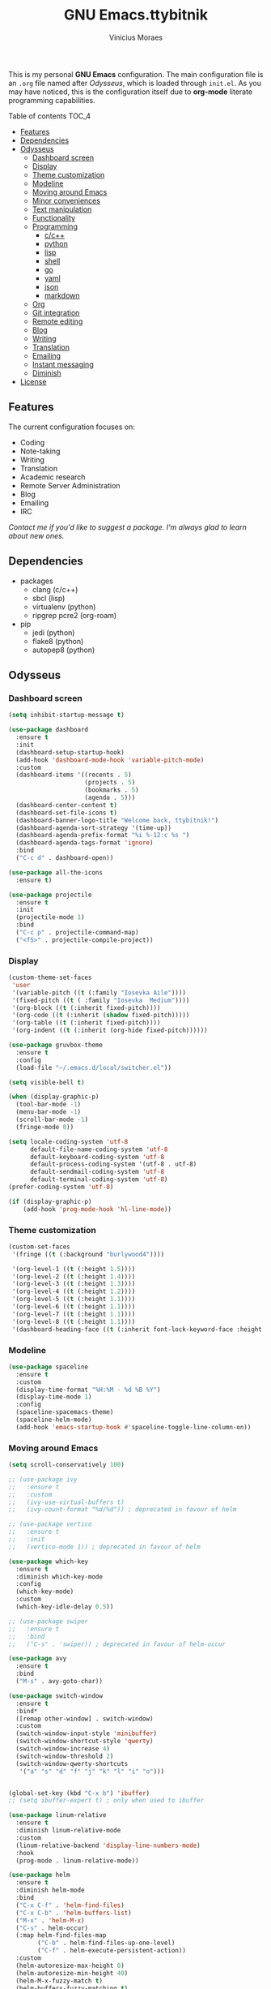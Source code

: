 #+TITLE: GNU Emacs.ttybitnik
#+AUTHOR: Vinicius Moraes
#+EMAIL: vinicius.moraes@eternodevir.com
#+OPTIONS: num:nil

#+html: <p align="center"><img src="img/polytropos.png" /></p>

This is my personal *GNU Emacs* configuration. The main configuration file is an =.org= file named after /Odysseus/, which is loaded through =init.el=. As you may have noticed, this is the configuration itself due to *org-mode* literate programming capabilities.

**** Table of contents                                             :TOC_4:
  - [[#features][Features]]
  - [[#dependencies][Dependencies]]
  - [[#odysseus][Odysseus]]
    - [[#dashboard-screen][Dashboard screen]]
    - [[#display][Display]]
    - [[#theme-customization][Theme customization]]
    - [[#modeline][Modeline]]
    - [[#moving-around-emacs][Moving around Emacs]]
    - [[#minor-conveniences][Minor conveniences]]
    - [[#text-manipulation][Text manipulation]]
    - [[#functionality][Functionality]]
    - [[#programming][Programming]]
      - [[#cc][c/c++]]
      - [[#python][python]]
      - [[#lisp][lisp]]
      - [[#shell][shell]]
      - [[#go][go]]
      - [[#yaml][yaml]]
      - [[#json][json]]
      - [[#markdown][markdown]]
    - [[#org][Org]]
    - [[#git-integration][Git integration]]
    - [[#remote-editing][Remote editing]]
    - [[#blog][Blog]]
    - [[#writing][Writing]]
    - [[#translation][Translation]]
    - [[#emailing][Emailing]]
    - [[#instant-messaging][Instant messaging]]
    - [[#diminish][Diminish]]
  - [[#license][License]]

** Features

The current configuration focuses on:

- Coding
- Note-taking
- Writing
- Translation
- Academic research 
- Remote Server Administration
- Blog
- Emailing
- IRC 
  
/Contact me if you'd like to suggest a package. I'm always glad to learn about new ones./

** Dependencies

- packages
  - clang (c/c++)
  - sbcl (lisp)
  - virtualenv (python)
  - ripgrep pcre2 (org-roam)
- pip
  - jedi (python)
  - flake8 (python)
  - autopep8 (python)

** Odysseus
*** Dashboard screen
#+BEGIN_SRC emacs-lisp
  (setq inhibit-startup-message t)

  (use-package dashboard
    :ensure t
    :init
    (dashboard-setup-startup-hook)
    (add-hook 'dashboard-mode-hook 'variable-pitch-mode)
    :custom
    (dashboard-items '((recents . 5)
                       (projects . 5)
                       (bookmarks . 5)
                       (agenda . 5)))
    (dashboard-center-content t)
    (dashboard-set-file-icons t)
    (dashboard-banner-logo-title "Welcome back, ttybitnik!")
    (dashboard-agenda-sort-strategy '(time-up))
    (dashboard-agenda-prefix-format "%i %-12:c %s ")
    (dashboard-agenda-tags-format 'ignore)
    :bind
    ("C-c d" . dashboard-open))

  (use-package all-the-icons
    :ensure t)

  (use-package projectile
    :ensure t
    :init
    (projectile-mode 1)
    :bind
    ("C-c p" . projectile-command-map)
    ("<f5>" . projectile-compile-project))
#+END_SRC

*** Display
#+BEGIN_SRC emacs-lisp
  (custom-theme-set-faces
   'user
   '(variable-pitch ((t (:family "Iosevka Aile"))))
   '(fixed-pitch ((t ( :family "Iosevka  Medium"))))
   '(org-block ((t (:inherit fixed-pitch))))
   '(org-code ((t (:inherit (shadow fixed-pitch)))))
   '(org-table ((t (:inherit fixed-pitch))))
   '(org-indent ((t (:inherit (org-hide fixed-pitch))))))

  (use-package gruvbox-theme
    :ensure t
    :config
    (load-file "~/.emacs.d/local/switcher.el"))

  (setq visible-bell t)

  (when (display-graphic-p)
    (tool-bar-mode -1)
    (menu-bar-mode -1)
    (scroll-bar-mode -1)
    (fringe-mode 0))

  (setq locale-coding-system 'utf-8
        default-file-name-coding-system 'utf-8
        default-keyboard-coding-system 'utf-8
        default-process-coding-system '(utf-8 . utf-8)
        default-sendmail-coding-system 'utf-8
        default-terminal-coding-system 'utf-8)
  (prefer-coding-system 'utf-8)

  (if (display-graphic-p)
      (add-hook 'prog-mode-hook 'hl-line-mode))
#+END_SRC

*** Theme customization
#+BEGIN_SRC emacs-lisp
  (custom-set-faces
   '(fringe ((t (:background "burlywood4"))))

   '(org-level-1 ((t (:height 1.5))))
   '(org-level-2 ((t (:height 1.4))))
   '(org-level-3 ((t (:height 1.3))))
   '(org-level-4 ((t (:height 1.2))))
   '(org-level-5 ((t (:height 1.1))))
   '(org-level-6 ((t (:height 1.1))))
   '(org-level-7 ((t (:height 1.1))))
   '(org-level-8 ((t (:height 1.1))))
   '(dashboard-heading-face ((t (:inherit font-lock-keyword-face :height 1.1)))))
#+END_SRC

*** Modeline
#+BEGIN_SRC emacs-lisp
  (use-package spaceline
    :ensure t
    :custom
    (display-time-format "%H:%M - %d %B %Y")
    (display-time-mode 1)
    :config
    (spaceline-spacemacs-theme)
    (spaceline-helm-mode)
    (add-hook 'emacs-startup-hook #'spaceline-toggle-line-column-on))
#+END_SRC

*** Moving around Emacs
#+BEGIN_SRC emacs-lisp
  (setq scroll-conservatively 100)

  ;; (use-package ivy
  ;;   :ensure t
  ;;   :custom
  ;;   (ivy-use-virtual-buffers t)
  ;;   (ivy-count-format "%d/%d")) ; deprecated in favour of helm

  ;; (use-package vertico
  ;;   :ensure t
  ;;   :init
  ;;   (vertico-mode 1)) ; deprecated in favour of helm

  (use-package which-key
    :ensure t
    :diminish which-key-mode
    :config
    (which-key-mode)
    :custom
    (which-key-idle-delay 0.5))

  ;; (use-package swiper
  ;;   :ensure t
  ;;   :bind
  ;;   ("C-s" . 'swiper)) ; deprecated in favour of helm-occur

  (use-package avy
    :ensure t
    :bind
    ("M-s" . avy-goto-char))

  (use-package switch-window
    :ensure t
    :bind*
    ([remap other-window] . switch-window)
    :custom
    (switch-window-input-style 'minibuffer)
    (switch-window-shortcut-style 'qwerty)
    (switch-window-increase 4)
    (switch-window-threshold 2)
    (switch-window-qwerty-shortcuts
     '("a" "s" "d" "f" "j" "k" "l" "i" "o")))


  (global-set-key (kbd "C-x b") 'ibuffer)
  ;; (setq ibuffer-expert t) ; only when used to ibuffer

  (use-package linum-relative
    :ensure t
    :diminish linum-relative-mode
    :custom
    (linum-relative-backend 'display-line-numbers-mode) 
    :hook
    (prog-mode . linum-relative-mode))

  (use-package helm
    :ensure t
    :diminish helm-mode
    :bind
    ("C-x C-f" . 'helm-find-files)
    ("C-x C-b" . 'helm-buffers-list)
    ("M-x" . 'helm-M-x)
    ("C-s" . helm-occur) 
    (:map helm-find-files-map
          ("C-b" . helm-find-files-up-one-level)
          ("C-f" . helm-execute-persistent-action))
    :custom
    (helm-autoresize-max-height 0)
    (helm-autoresize-min-height 40)
    (helm-M-x-fuzzy-match t)
    (helm-buffers-fuzzy-matching t)
    (helm-recentf-fuzzy-match t)
    (helm-semantic-fuzzy-match t)
    (helm-imenu-fuzzy-match t)
    (helm-split-window-in-side-p nil)
    (helm-move-to-line-cycle-in-source nil)
    (helm-ff-search-library-in-sexp t)
    (helm-scroll-amount 8 )
    (helm-echo-input-in-header-line t)
    :init
    (helm-mode 1)
    (helm-autoresize-mode 1))

  (defun split-and-follow-horizontally ()
    (interactive)
    (split-window-below)
    (balance-windows)
    (other-window 1))
  (global-set-key (kbd "C-x 2") 'split-and-follow-horizontally)

  (defun split-and-follow-vertically ()
    (interactive)
    (split-window-right)
    (balance-windows)
    (other-window 1))
  (global-set-key (kbd "C-x 3") 'split-and-follow-vertically)

  (defun kill-current-buffer ()
    "Kills the current buffer."
    (interactive)
    (kill-buffer (current-buffer)))
  (global-set-key (kbd "C-x k") 'kill-current-buffer)

  (defun close-all-buffers ()
    "Kill all buffers without regard for their origin."
    (interactive)
    (mapc 'kill-buffer (buffer-list)))
  (global-set-key (kbd "C-M-s-k") 'close-all-buffers)

  (setq kill-buffer-query-functions (delq 'process-kill-buffer-query-function
                                          kill-buffer-query-functions))
#+END_SRC

*** Minor conveniences
#+BEGIN_SRC emacs-lisp
  (defun config-visit ()
    "Opens ~/.emacs.d/odysseus.org"
    (interactive)
    (find-file "~/.emacs.d/odysseus.org"))
  (global-set-key (kbd "C-c e") 'config-visit)

  (defun config-reload ()
    "Reloads ~/.emacs.d/odysseus.org at runtime"
    (interactive)
    (org-babel-load-file (expand-file-name "~/.emacs.d/odysseus.org")))
  (global-set-key (kbd "C-c r") 'config-reload)

  (global-subword-mode 1)

  (electric-pair-mode t)

  (setq electric-pair-pairs '(
                              (?\{ . ?\})
                              (?\( . ?\))
                              (?\[ . ?\])
                              (?\" . ?\")))

  (use-package org-auto-tangle
    :ensure t
    :diminish org-auto-tangle-mode 
    :defer t
    :hook (org-mode . org-auto-tangle-mode))

  (use-package beacon
    :ensure t
    :diminish beacon-mode
    :config
    (beacon-mode 1))

  (show-paren-mode 1)

  (use-package rainbow-mode
    :ensure t
    :diminish rainbow-mode
    :hook (prog-mode org-mode conf-mode))

  (use-package rainbow-delimiters
    :ensure t
    :diminish rainbow-delimiters-mode
    :init
    (add-hook 'prog-mode-hook #'rainbow-delimiters-mode))

  (use-package expand-region
    :ensure t
    :bind
    ("C-q" . er/expand-region))


  (use-package hungry-delete
    :ensure t
    :diminish hungry-delete-mode
    :config
    (global-hungry-delete-mode))

  (use-package zzz-to-char
    :ensure t
    :bind
    ("M-z" . zzz-to-char))

  (setq kill-ring-max 100)

  (use-package popup-kill-ring
    :ensure t
    :bind
    ("M-y" . popup-kill-ring))

  (use-package helm-descbinds
    :ensure t)

  (use-package olivetti
    :ensure t
    :diminish olivetti-mode
    :custom
    olivetti-body-width '140
    :bind
    ("C-c o" . olivetti-mode))
#+END_SRC

*** Text manipulation
#+BEGIN_SRC emacs-lisp
  (use-package mark-multiple
    :ensure t
    :bind
    ("C-c q" . 'mark-next-like-this))

  (defun kill-inner-word/daedreth ()
    "Kills the entire word your cursor is in. Equivalent to 'ciw' in vim."
    (interactive)
    (forward-char 1)
    (backward-word)
    (kill-word 1))
  (global-set-key (kbd "C-c w k") 'kill-inner-word/daedreth)

  (defun copy-whole-word/daedreth ()
    "Copies a word at the cursor position."
    (interactive)
    (save-excursion
      (forward-char 1)
      (backward-word)
      (kill-word 1)
      (yank)))
  (global-set-key (kbd "C-c w c") 'copy-whole-word/daedreth)

  (defun copy-whole-line/daedreth ()
    "Copies a line without regard for cursor position."
    (interactive)
    (save-excursion
      (kill-new
       (buffer-substring
        (point-at-bol)
        (point-at-eol)))))
  (global-set-key (kbd "C-c l c") 'copy-whole-line/daedreth)
  (global-set-key (kbd "C-c l k") 'kill-whole-line)
#+END_SRC

*** Functionality
#+BEGIN_SRC emacs-lisp
  (setf epa-pinentry-mode 'loopback)
  (setq auth-sources '("~/.emacs.d/auth/.authinfo.gpg"))
  (load-file "~/.emacs.d/auth/.restrictconf.el")

  (setq backup-directory-alist '(("." . "~/.orpheus/gnu-emacs/saves")))

  (transient-mark-mode 1);

  (server-start)

  ;; (global-auto-revert-mode 1) ; too resource intensive atm

  (defalias 'yes-or-no-p 'y-or-n-p)

  (use-package async
    :ensure t
    :init (dired-async-mode 1))

  (use-package company
    :ensure t
    :diminish company-mode
    :custom
    (company-global-modes #'(not eshell-mode))
    (company-idle-delay 0)
    (company-minimum-prefix-length 3)
    (company-tooltip-align-annotations t)
    (company-tooltip-flip-when-above t)
    (company-search-regexp-function #'company-search-flex-regexp)
    (company-dabbrev-ignore-case 'keep-prefix))

  (with-eval-after-load 'company
    (define-key company-active-map (kbd "<tab>")
      (defun fix-company-tab/ttybitnik ()
        "Fix `company-yasnippet' interaction with `yas-expand' command."
        (interactive)
        (when (null (yas-expand))
          (company-complete-common))))
    (define-key company-active-map (kbd "C-s") #'company-filter-candidates)
    (define-key company-active-map (kbd "C-M-s") #'company-search-candidates))

  (defun company-general/ttybitnik ()
    "Set up `company-mode' for general usage."
    (setq-local company-backends '((company-dabbrev
                                    company-file
                                    company-yasnippet))))

  (add-hook 'after-init-hook #'company-general/ttybitnik)
#+END_SRC

*** Programming
#+BEGIN_SRC emacs-lisp
  (use-package yasnippet
    :ensure t
    :config
    (use-package yasnippet-snippets :ensure t)
    (yas-reload-all))

  (use-package flycheck
    :ensure t
    :diminish flycheck-mode
    :custom
    (flycheck-idle-change-delay 2))
#+END_SRC

**** c/c++
#+BEGIN_SRC emacs-lisp
  (add-hook 'c-mode-hook (lambda ()
                           (yas-minor-mode)
                           (flycheck-mode)
                           (company-mode)
                           (company-c-mode/ttybitnik)
                           (irony-mode)))

  (use-package flycheck-clang-analyzer
    :ensure t
    :init
    (require 'flycheck)
    :config
    (flycheck-clang-analyzer-setup))

  (use-package company-c-headers
    :ensure t
    :init
    (require 'company))

  (use-package company-irony
    :ensure t
    :init
    (require 'company))

  (use-package irony
    :ensure t
    :diminish irony-mode
    :hook
    (irony-mode-hook . irony-cdb-autosetup-compile-options))

  (defun company-c-mode/ttybitnik ()
    "Set up `company-mode' for `c-mode'."
    (setq-local company-minimum-prefix-length 1)
    (setq-local company-backends '((company-clang
                                    company-capf
                                    company-dabbrev-code
                                    company-keywords
                                    company-files
                                    company-c-headers
                                    company-irony
                                    company-yasnippet))))
#+END_SRC

**** python
#+BEGIN_SRC emacs-lisp
  (add-hook 'python-mode-hook (lambda ()
                                (yas-minor-mode)
                                (flycheck-mode)
                                (company-mode)
                                (company-python-mode/ttybitnik)))

  (setq python-shell-interpreter "python3")

  (use-package company-jedi
    :ensure t
    :init
    (require 'company)
    :custom
    (jedi:complete-on-dot t))

  (defun company-python-mode/ttybitnik ()
    "Set up `company-mode' for `python-mode'."
    (setq-local company-minimum-prefix-length 1)
    (setq-local company-backends '((company-jedi
                                    company-capf
                                    company-dabbrev-code
                                    company-keywords
                                    company-files
                                    company-yasnippet))))
#+END_SRC

**** lisp
#+BEGIN_SRC emacs-lisp
  (add-hook 'emacs-lisp-mode-hook (lambda ()
                                    (yas-minor-mode)
                                    ;; (flycheck-mode)
                                    (company-mode)
                                    (company-lisp-mode/ttybitnik)
                                    (eldoc-mode)))

  (use-package sly
    :ensure t
    :init
    (setq inferior-lisp-program "sbcl")
    (add-to-list 'sly-contribs 'sly-autodoc)
    (add-to-list 'sly-contribs 'sly-fancy))

  (defun company-lisp-mode/ttybitnik ()
    "Set up `company-mode' for `lisp-mode'."
    (setq-local company-minimum-prefix-length 1)
    (setq-local company-backends '((company-elisp
                                    company-capf
                                    company-dabbrev-code
                                    company-keywords
                                    company-files
                                    company-yasnippet))))
#+END_SRC

**** shell
#+BEGIN_SRC emacs-lisp
  (add-hook 'sh-mode-hook (lambda ()
                            (yas-minor-mode)
                            (flycheck-mode)
                            (company-mode)
                            (company-sh-mode/ttybitnik)))

  (use-package company-shell
    :ensure t
    :init
    (require 'company))

  (defun company-sh-mode/ttybitnik ()
    "Set up `company-mode' for `sh-mode'."
    (setq-local company-minimum-prefix-length 1)
    (setq-local company-backends '((company-shell
                                    company-shell-env
                                    company-etags
                                    company-dabbrev-code
                                    company-keywords
                                    company-files
                                    company-yasnippet))))
#+END_SRC

**** go
#+BEGIN_SRC emacs-lisp
  (add-hook 'go-mode-hook (lambda ()
                            (yas-minor-mode)
                            (flycheck-mode)
                            (company-mode)
                            (company-go-mode/ttybitnik)))

  (use-package go-mode
    :ensure t)

  (defun company-go-mode/ttybitnik ()
    "Set up `company-mode' for `go-mode'."
    (setq-local company-minimum-prefix-length 1)
    (setq-local company-backends '((company-capf
                                    company-dabbrev-code
                                    company-keywords
                                    company-files
                                    company-yasnippet))))
#+END_SRC

**** yaml
#+BEGIN_SRC emacs-lisp
  (add-hook 'yaml-mode-hook (lambda ()
                              (yas-minor-mode)
                              (flycheck-mode)
                              (company-mode)
                              (company-yaml-mode/ttybitnik)))

  (use-package yaml-mode
    :ensure t)

  (defun company-yaml-mode/ttybitnik ()
    "Set up `company-mode' for `yaml-mode'."
    (setq-local company-minimum-prefix-length 1)
    (setq-local company-backends '((company-capf
                                    company-dabbrev-code
                                    company-keywords
                                    company-files
                                    company-yasnippet))))
#+END_SRC

**** json
#+BEGIN_SRC emacs-lisp
  (add-hook 'json-mode-hook (lambda ()
                              (yas-minor-mode)
                              (flycheck-mode)
                              (company-mode)
                              (company-yaml-mode/ttybitnik)))

  (use-package json-mode
    :ensure t)

  (defun company-json-mode/ttybitnik ()
    "Set up `company-mode' for `yaml-mode'."
    (setq-local company-minimum-prefix-length 1)
    (setq-local company-backends '((company-capf
                                    company-dabbrev-code
                                    company-keywords
                                    company-files
                                    company-yasnippet))))
#+END_SRC

**** markdown
#+BEGIN_SRC emacs-lisp
  (add-hook 'markdown-mode-hook (lambda ()
                                  (yas-minor-mode)
                                  (flycheck-mode)
                                  (company-mode)
                                  (company-markdown-mode/ttybitnik)))

  (use-package markdown-mode
    :ensure t)

  (defun company-markdown-mode/ttybitnik ()
    "Set up `company-mode' for `markdown-mode'."
    (setq-local company-minimum-prefix-length 1)
    (setq-local company-backends '((company-capf
                                    company-dabbrev-code
                                    company-keywords
                                    company-files
                                    company-yasnippet))))
#+END_SRC

*** Org
#+BEGIN_SRC emacs-lisp
  (use-package org
    :ensure t
    :pin gnu
    :custom
    (org-ellipsis " ")
    (org-use-speed-commands t)
    (org-src-fontify-natively t)
    (org-src-tab-acts-natively t)
    (org-confirm-babel-evaluate t)
    (org-babel-load-languages '((emacs-lisp . t)
                                (shell . t)
                                (python . t)
                                (C . t)))
    (org-babel-python-command "python3")
    (org-export-with-smart-quotes t)
    (org-src-window-setup 'current-window)
    (org-todo-keywords '((sequence "TODO(t!)" "NEXT(n!)" "WAITING(w@/!)" "|" "DONE(d!)" "CANCELED(c@/!)" "MEETING(m!)")
                         (sequence "WRITING(wr!)" "REVISION I(r!)" "REVSION II(rr!)" "PROOFREADING(l!)" "|" "PUBLISHED(p!)")))
    (org-todo-keyword-faces '(("CANCELED" . (:foreground "bright_green" :weight bold))
                              ("MEETING" . (:foreground "blue" :weight bold))
                              ("NEXT" . (:foreground "orange" :weight bold))))
    (org-agenda-start-with-log-mode t)
    (org-log-done 'time)
    (org-log-into-drawer t)
    (org-tag-alist '((:startgroup)
                     ("personal" . ?p)
                     ("work" . ?w)
                     ("study" . ?s)
                     (:endgroup)
                     ("autobiography" . ?a)
                     ("cinema" . ?c)
                     ("computing" . ?u)
                     ("reading" . ?r)
                     ("translation" . ?t)
                     ("music" . ?m)))
    (org-capture-templates
     '(("t" "Task" entry (file+headline "~/.orpheus/org-agenda/refile.org" "Tasks")
        (file "~/.emacs.d/local/org/task-template.org") :clock-in t :clock-resume t)
       ("m" "Meeting" entry (file+headline "~/.orpheus/org-agenda/refile.org" "Meetings")
        (file "~/.emacs.d/local/org/meeting-template.org") :clock-in t :clock-resume t)
       ("n" "Notes" entry (file+headline "~/.orpheus/org-agenda/refile.org" "Notes")
        (file "~/.emacs.d/local/org/note-template.org") :clock-in t :clock-resume t)
       ("j" "Journal" entry (file+olp+datetree "~/.orpheus/org-agenda/journal.org")
        (file "~/.emacs.d/local/org/journal-template.org") :clock-in t :clock-resume t)))
    (org-agenda-files '("~/.orpheus/org-agenda/"))
    (org-refile-targets '((nil :maxlevel . 1)
                          (org-agenda-files :maxlevel . 1))) 
    :hook
    (org-mode . (lambda ()
                  (visual-line-mode 1)
                  (variable-pitch-mode 1)
                  (org-indent-mode 1)
                  (company-mode 1)
                  (yas-minor-mode 1)))
    :bind
    ("C-c '" . org-edit-src-code)
    ("C-c a" . org-agenda)
    ("C-c c" . org-capture))

  (use-package org-roam
    :ensure t
    :custom
    (org-roam-directory (file-truename "~/.orpheus/org-roam"))
    (org-roam-mode-sections (list #'org-roam-backlinks-section
                                  #'org-roam-reflinks-section
                                  #'org-roam-unlinked-references-section))
    (org-roam-capture-templates
     '(("p" "Project")
       ("pw" "Writing" plain (file "~/.emacs.d/local/org-roam/writing-template.org")
        :target (file "%<%Y%m%d%H%M%S>-writing-${slug}.org") :unnarrowed t :clock-in t :clock-resume t :jump-to-captured t :kill-buffer nil)
       ("pp" "Presenting" plain (file "~/.emacs.d/local/org-roam/presenting-template.org")
        :target (file "%<%Y%m%d%H%M%S>-presenting-${slug}.org") :unnarrowed t :clock-in t :clock-resume t :jump-to-captured t :kill-buffer nil)

       ("c" "Capture")
       ("cb" "Book" plain (file "~/.emacs.d/local/org-roam/book-template.org")
        :target (file "%<%Y%m%d%H%M%S>-book-${slug}.org") :unnarrowed t :clock-in t :clock-resume t)
       ("cm" "Movie" plain (file "~/.emacs.d/local/org-roam/movie-template.org")
        :target (file "%<%Y%m%d%H%M%S>-movie-${slug}.org") :unnarrowed t :clock-in t :clock-resume t)
       ("cu" "Music" plain (file "~/.emacs.d/local/org-roam/music-template.org")
        :target (file "%<%Y%m%d%H%M%S>-music-${slug}.org") :unnarrowed t :clock-in t :clock-resume t)
       ("co" "Podcast" plain (file "~/.emacs.d/local/org-roam/podcast-template.org")
        :target (file "%<%Y%m%d%H%M%S>-podcast-${slug}.org") :unnarrowed t :clock-in t :clock-resume t)
       ("cp" "Poem" plain (file "~/.emacs.d/local/org-roam/poem-template.org")
        :target (file "%<%Y%m%d%H%M%S>-poem-${slug}.org") :unnarrowed t :clock-in t :clock-resume t)
       ("cq" "Quote" plain (file "~/.emacs.d/local/org-roam/quote-template.org")
        :target (file "%<%Y%m%d%H%M%S>-quote-${slug}.org") :unnarrowed t :clock-in t :clock-resume t)
       ("ct" "Text" plain (file "~/.emacs.d/local/org-roam/text-template.org")
        :target (file "%<%Y%m%d%H%M%S>-text-${slug}.org") :unnarrowed t :clock-in t :clock-resume t)
       ("ch" "Theatre" plain (file "~/.emacs.d/local/org-roam/theatre-template.org")
        :target (file "%<%Y%m%d%H%M%S>-theatre-${slug}.org") :unnarrowed t :clock-in t :clock-resume t)

       ("n" "Note")
       ("nc" "Class" plain (file "~/.emacs.d/local/org-roam/class-template.org")
        :target (file "%<%Y%m%d%H%M%S>-class-${slug}.org") :unnarrowed t :clock-in t :clock-resume t)
       ("no" "Convo" plain (file "~/.emacs.d/local/org-roam/convo-template.org")
        :target (file "%<%Y%m%d%H%M%S>-convo-${slug}.org") :unnarrowed t :clock-in t :clock-resume t)
       ("nu" "Course" plain (file "~/.emacs.d/local/org-roam/course-template.org")
        :target (file "%<%Y%m%d%H%M%S>-course-${slug}.org") :unnarrowed t :clock-in t :clock-resume t)
       ("nd" "Dream" plain (file "~/.emacs.d/local/org-roam/dream-template.org")
        :target (file "%<%Y%m%d%H%M%S>-dream-${slug}.org") :unnarrowed t :clock-in t :clock-resume t)
       ("ni" "Idea" plain (file "~/.emacs.d/local/org-roam/idea-template.org")
        :target (file "%<%Y%m%d%H%M%S>-idea-${slug}.org") :unnarrowed t :clock-in t :clock-resume t)
       ("ns" "Sprint" plain (file "~/.emacs.d/local/org-roam/sprint-template.org")
        :target (file "%<%Y%m%d%H%M%S>-sprint-${slug}.org") :unnarrowed t :clock-in t :clock-resume t)
       ("nz" "Zettel" plain (file "~/.emacs.d/local/org-roam/zettel-template.org")
        :target (file "%<%Y%m%d%H%M%S>-zettel-${slug}.org") :unnarrowed t :clock-in t :clock-resume t)

       ("i" "Index" plain (file "~/.emacs.d/local/org-roam/index-template.org")
        :target (file "%<%Y%m%d%H%M%S>-index-${slug}.org") :unnarrowed t :clock-in t :clock-resume t)))

    :config
    ;; (org-roam-db-autosync-mode) too resource intensive
    (add-to-list 'display-buffer-alist
                 '("\\*org-roam\\*"
                   (display-buffer-in-direction)
                   (direction . right)
                   (window-width . 0.33)
                   (window-height . fit-window-to-buffer)))
    :hook
    (kill-emacs-hook . org-roam-db-sync)
    :bind
    ("C-c n f" . 'org-roam-node-find)
    ("C-c n i" . 'org-roam-node-insert)
    ("C-c n r" . 'org-roam-ref-add)
    ("C-c n t" . 'org-roam-tag-add)
    ("C-c n c" . 'org-roam-capture)
    ("C-c n n" . org-roam-buffer-toggle)
    ("C-c n a" . org-roam-alias-add)
    ("C-c n s" . org-roam-db-sync))

  (use-package org-roam-ui
    :ensure t
    :custom
    (org-roam-ui-sync-theme t)
    (org-roam-ui-follow t)
    (org-roam-ui-update-on-save t)
    (org-roam-ui-open-on-start t)
    :bind
    ("C-c n u" . org-roam-ui-mode))

  ;; (use-package org-roam-bibtex
  ;;   :ensure t)

  ;; (use-package helm-bibtex
  ;; :ensure t)

  (use-package pdf-tools
    :ensure t)

  (use-package org-noter
    :ensure t
    :init
    (require 'pdf-tools))

  (use-package org-ref
    :ensure t)

  (use-package ox-twbs
    :ensure t)

  (use-package ox-reveal
    :ensure t
    :custom
    (org-reveal-root "https://cdn.jsdelivr.net/npm/reveal.js"))

  (use-package org-bullets
    :ensure t
    :custom
    (org-bullets-bullet-list '("◉" "○" "●" "○" "●" "○" "●"))
    :hook
    (org-mode-hook . org-bullets-mode))

  (use-package orgmdb
    :ensure t
    :custom
    (orgmdb-poster-folder "~/.orpheus/orgmdb"))

  (use-package htmlize
    :ensure t)

  (use-package toc-org
    :ensure t)

  (defun orgmdb-insert-movie-data/ttybitnik (&rest args)
    "Insert content containing movie info and poster of given ARGS.
    ARGS should be in the same form with `orgmdb' function.

    If this function is called on an org heading then it'll try to
    detect parameters based on that heading.  If not, it'll simply ask
    for title and year."
    (interactive (orgmdb--detect-params-from-header))
    (let ((info (apply #'orgmdb `(,@args :episode all :plot full))))
      (orgmdb--ensure-response-is-successful info)
      (insert (format "* %s (%s) - %s\n" (orgmdb-title info) (orgmdb-year info) (orgmdb-imdb-link info)))
      (insert "\n")
      (insert (format "[[file:%s]]\n\n" (orgmdb--download-image-for info)))
      (insert (format "- Genre :: %s\n" (orgmdb-genre info)))
      (insert (format "- Runtime :: %s\n" (orgmdb-runtime info)))
      (insert (format "- Released :: %s\n" (orgmdb-released info)))
      (insert (format "- Rated :: %s\n" (orgmdb-rated info)))
      (insert "\n")
      (insert (format "- Director :: %s\n" (orgmdb-director info)))
      (insert (format "- Writer :: %s\n" (orgmdb-writer info)))
      (insert (format "- Production :: %s\n" (orgmdb-writer info)))
      (insert (format "- Actors :: %s\n" (orgmdb-actors info)))
      (insert "\n")
      (insert (format "- Language :: %s\n" (orgmdb-language info)))
      (insert (format "- Country :: %s\n" (orgmdb-country info)))
      (insert (format "- Awards :: %s\n" (orgmdb-awards info)))
      (insert "\n")
      (insert (format "- Metacritic :: %s\n" (orgmdb-metacritic info)))
      (insert (format "- IMDb Rating :: %s (%s votes)\n" (orgmdb-imdb-rating info) (orgmdb-imdb-votes info)))
      (insert (format "- Tomatometer :: %s\n" (orgmdb-tomatometer info)))
      (insert "\n")
      (insert (format "- Plot :: %s\n" (orgmdb-plot info)))
      (insert "\n")
      (let (last-season)
        (seq-do
         (lambda (episode)
           (let-alist episode
             (let ((curr-season (string-to-number .Season)))
               (insert (format "%s** [[imdb:%s][%s]]\n"
                               (if (and last-season (eq curr-season last-season))
                                   ""
                                 (setq last-season curr-season)
                                 (format "* Session %s\n" curr-season))
                               .imdbID
                               (orgmdb--episode-to-title episode)))
               (insert (format "- IMDb Rating :: %s\n" .imdbRating))
               (insert (format "- Released :: %s\n" .Released))
               (insert "\n"))))
         (alist-get 'Episodes info)))
      (org-display-inline-images)))
#+END_SRC

*** Git integration
#+BEGIN_SRC emacs-lisp
  (use-package magit
    :ensure t
    :config
    (setq magit-push-always-verify nil
          git-commit-summary-max-length 50)
    :bind
    ("M-g" . magit-status))
#+END_SRC

*** Remote editing
#+BEGIN_SRC emacs-lisp
  (setq tramp-default-method "ssh")

  (use-package sudo-edit
    :ensure t)
#+END_SRC

*** Blog
#+BEGIN_SRC emacs-lisp
  (use-package easy-hugo
    :ensure t
    :init
    (setq easy-hugo-postdir "content/blog"
          easy-hugo-basedir "~/.config/hugo/blog.backend/blog/"
          easy-hugo-url "https://ttybitnik.github.io"
          easy-hugo-sshdomain ""
          easy-hugo-root "~/.config/hugo/blog.backend/blog/public/"
          easy-hugo-previewtime "300"
          easy-hugo-default-ext ".org"
          easy-hugo-org-header t)
    :bind
    ("C-c h" . easy-hugo))
#+END_SRC

*** Writing
#+BEGIN_SRC emacs-lisp
  (use-package fountain-mode
    :ensure t)
#+END_SRC

*** Translation
#+BEGIN_SRC emacs-lisp
  (use-package go-translate
    :ensure t
    :custom
    (gts-translate-list '(("pt-br" "en")
                          ("en" "de")
                          ("en""fr")))
    (gts-default-translator
     (gts-translator
      :picker (gts-noprompt-picker)
      :engines (list (gts-google-engine))
      :render (gts-buffer-render)))
    :bind
    ("C-c t" . gts-do-translate))
#+END_SRC

*** Emailing
#+BEGIN_SRC emacs-lisp
  (use-package gnus
    :ensure nil
    :custom
    (user-full-name "Vinícius Moraes") 
    (user-mail-address "vinicius.moraes@eternodevir.com")
    (message-signature "Vinícius Moraes\neternodevir.com")
    (gnus-select-method '(nnimap "gmail"
                                    (nnimap-address "imap.gmail.com")
                                    (nnimap-server-port 993)
                                    (nnimap-stream ssl)
                                    (nnimap-authinfo-file "~/.emacs.d/auth/.authinfo.gpg")))
    (message-send-mail-function 'smtpmail-send-it)
    (smtpmail-smtp-server "smtp.gmail.com")
    (smtpmail-smtp-service 587)
    (gnus-secondary-select-methods '((nntp "news.gmane.io"))) ;; alt (nntp "news.gwene.org")
    ;; general
    (gnus-ignored-newsgroups "^to\\.\\|^[0-9. ]+\\( \\|$\\)\\|^[\"]\"[#'()]")
    (message-cite-reply-position 'below)
    (gnus-interactive-exit nil)
    (gnus-gcc-mark-as-read t)
    (gnus-agent t)
    ;; (gnus-novice-user nil)           ; careful with this
    (gnus-check-new-newsgroups 'ask-server)
    (gnus-read-active-file 'some)
    (gnus-agent-article-alist-save-format 1)  ; uncompressed
    (gnus-agent-cache t)
    (gnus-agent-confirmation-function 'y-or-n-p)
    (gnus-agent-consider-all-articles nil)
    (gnus-agent-directory "~/News/agent/")
    (gnus-agent-enable-expiration 'ENABLE)
    (gnus-agent-expire-days 30)
    (gnus-agent-mark-unread-after-downloaded t)
    (gnus-agent-queue-mail t)        ; queue if unplugged
    (gnus-agent-synchronize-flags nil)
    ;; group
    (gnus-group-sort-function
     '((gnus-group-sort-by-unread)
       (gnus-group-sort-by-alphabet)
       (gnus-group-sort-by-rank)))
    (gnus-group-line-format "%M%p%P%5y:%B%(%g%)\n")
    ;; (gnus-group-mode-line-format "%%b")
    ;; summary
    (gnus-auto-select-first nil)
    (gnus-summary-ignore-duplicates t)
    (gnus-suppress-duplicates t)
    (gnus-save-duplicate-list t)
    (gnus-summary-goto-unread nil)
    (gnus-summary-make-false-root 'adopt)
    (gnus-summary-thread-gathering-function
     'gnus-gather-threads-by-subject)
    (gnus-summary-gather-subject-limit 'fuzzy)
    (gnus-thread-sort-functions
     '((not gnus-thread-sort-by-date)
       (not gnus-thread-sort-by-number)))
    (gnus-subthread-sort-functions
     'gnus-thread-sort-by-date)
    (gnus-thread-hide-subtree nil)
    (gnus-thread-ignore-subject nil)
    (gnus-user-date-format-alist
     '(((gnus-seconds-today) . "Today at %R")
       ((+ (* 60 60 24) (gnus-seconds-today)) . "Yesterday, %R")
       (t . "%Y-%m-%d %R")))
    (gnus-summary-line-format "%U%R %-18,18&user-date; %-25,25f%4L   %B%S\n")
    ;; (gnus-summary-mode-line-format "[%U] %p")
    (gnus-sum-thread-tree-false-root "")
    (gnus-sum-thread-tree-indent " ")
    (gnus-sum-thread-tree-single-indent "")
    (gnus-sum-thread-tree-leaf-with-other "+-> ")
    (gnus-sum-thread-tree-root "")
    (gnus-sum-thread-tree-single-leaf "\\-> ")
    (gnus-sum-thread-tree-vertical "|")
    ;;; article
    (gnus-article-browse-delete-temp 'ask)
    (gnus-article-over-scroll nil)
    (gnus-article-show-cursor t)
    (gnus-article-sort-functions
     '((not gnus-article-sort-by-number)
       (not gnus-article-sort-by-date)))
    (gnus-article-truncate-lines nil)
    (gnus-html-frame-width 80)
    (gnus-html-image-automatic-caching t)
    (gnus-inhibit-images t)
    (gnus-max-image-proportion 0.7)
    (gnus-treat-display-smileys nil)
    ;; (gnus-article-mode-line-format "%G %S %m")
    (gnus-visible-headers
     '("^From:" "^To:" "^Cc:" "^Subject:" "^Newsgroups:" "^Date:"
       "Followup-To:" "Reply-To:" "^Organization:" "^X-Newsreader:"
       "^X-Mailer:"))
    (gnus-sorted-header-list gnus-visible-headers)
    (gnus-article-x-face-too-ugly ".*")
    :bind
    ("C-c g" . gnus)
    :hook
    ((dired-mode . gnus-dired-mode)
     (gnus-group-mode . gnus-topic-mode)
     (gnus-select-group . gnus-group-set-timestamp)
     (gnus-group-mode . hl-line-mode)
     (gnus-summary-mode . hl-line-mode)
     (gnus-browse-mode . hl-line-mode)))

  ;; useful options currently disabled
  ;; (setq gnus-use-cache t)
  ;; (setq message-citation-line-function nil)
  ;; (setq message-ignored-cited-headers nil)  

  (use-package epa-file
    :ensure nil
    :custom
    (mm-verify-option 'always)
    (mm-decrypt-option 'always)
    (mm-sign-option 'guided)
    :config
    (epa-file-enable))
#+END_SRC

*** Instant messaging
#+BEGIN_SRC emacs-lisp
  (use-package erc
    :custom
    (erc-server "irc.libera.chat")
    (erc-auto-query 'bury)
    (erc-join-buffer 'bury)
    (erc-kill-buffer-on-part t)
    (erc-kill-queries-on-quit t)
    (erc-kill-server-buffer-on-quit t)
    (erc-interpret-mirc-color t)
    (erc-rename-buffers t)
    (erc-lurker-hide-list '("JOIN" "PART" "QUIT"))
    (erc-track-exclude-types '("JOIN" "PART" "NICK" "MODE" "AWAY" "QUIT"
                               "324" "329" "332" "333" "353" "477"))
    (erc-track-enable-keybindings t)
    (erc-track-visibility nil)
    (erc-track-shorten-start 1)
    (erc-fill-column 100)
    (erc-fill-function 'erc-fill-static)
    (erc-fill-static-center 15)
    (erc-quit-reason (lambda (s) (or s "Fading out...")))
    (erc-modules '(autoaway autojoin button completion fill irccontrols keep-place list
                            match menu move-to-prompt netsplit networks noncommands readonly
                            ring stamp track hl-nicks scrolltobottom))
    :config
    (defun erc-login/ttybitnik ()
      "ERC libera.chat login with SASL."
      (interactive)
      (erc-tls :server "irc.libera.chat" :port "6697"))

    (defun erc-switch-buffer/ttybitnik (orig-fun &optional arg)
      "Advice function to move to the end of the buffer after `erc-track-switch-buffer'."
      (funcall orig-fun arg)
      (when (eq major-mode 'erc-mode)
        (end-of-buffer)))
    (advice-add 'erc-track-switch-buffer :around #'erc-switch-buffer/ttybitnik)
    :bind
    ("C-c i" . erc-login/ttybitnik))

  (use-package erc-hl-nicks
    :ensure t
    :after erc
    :config
    (erc-update-modules))

  ;; Require ERC-SASL package
  (require 'erc-services)
  (load-file "~/.emacs.d/local/erc-sasl.el")
  (require 'erc-sasl)

  (add-to-list 'erc-sasl-server-regexp-list "irc\\.libera\\.chat")

  (defun erc-login ()
    "Perform user authentication at the IRC server. (PATCHED)"
    (erc-log (format "login: nick: %s, user: %s %s %s :%s"
                     (erc-current-nick)
                     (user-login-name)
                     (or erc-system-name (system-name))
                     erc-session-server
                     erc-session-user-full-name))
    (if erc-session-password
        (erc-server-send (format "PASS %s" erc-session-password))
      (message "Logging in without password"))
    (when (and (featurep 'erc-sasl) (erc-sasl-use-sasl-p))
      (erc-server-send "CAP REQ :sasl"))
    (erc-server-send (format "NICK %s" (erc-current-nick)))
    (erc-server-send
     (format "USER %s %s %s :%s"
             (if erc-anonymous-login erc-email-userid (user-login-name))
             "0" "*"
             erc-session-user-full-name))
    (erc-update-mode-line))
#+END_SRC

*** Diminish
#+BEGIN_SRC emacs-lisp
  (use-package diminish
    :ensure t
    :diminish visual-line-mode
    :diminish subword-mode
    :diminish page-break-lines-mode
    :diminish yas-minor-mode)

  (eval-after-load 'org-indent '(diminish 'org-indent-mode))
  (eval-after-load 'face-remap '(diminish 'buffer-face-mode))
  (eval-after-load 'autorevert '(diminish 'auto-revert-mode))
  (eval-after-load 'dashboard '(progn (dashboard-refresh-buffer)(dashboard-refresh-buffer)))
#+END_SRC

** License

This project is licensed under the GNU General Public License v3.0 (GPL-3.0), unless an exception is made explicit in context. The GPL is a copyleft license that guarantees the freedom to use, modify, and distribute software. It ensures that users have control over the software they use and promotes collaboration and sharing of knowledge. By requiring that derivative works of GPL-licensed software also be licensed under the GPL, the license ensures that the freedoms it provides are extended to future generations of users and developers.

See the =LICENSE= file for more information.
